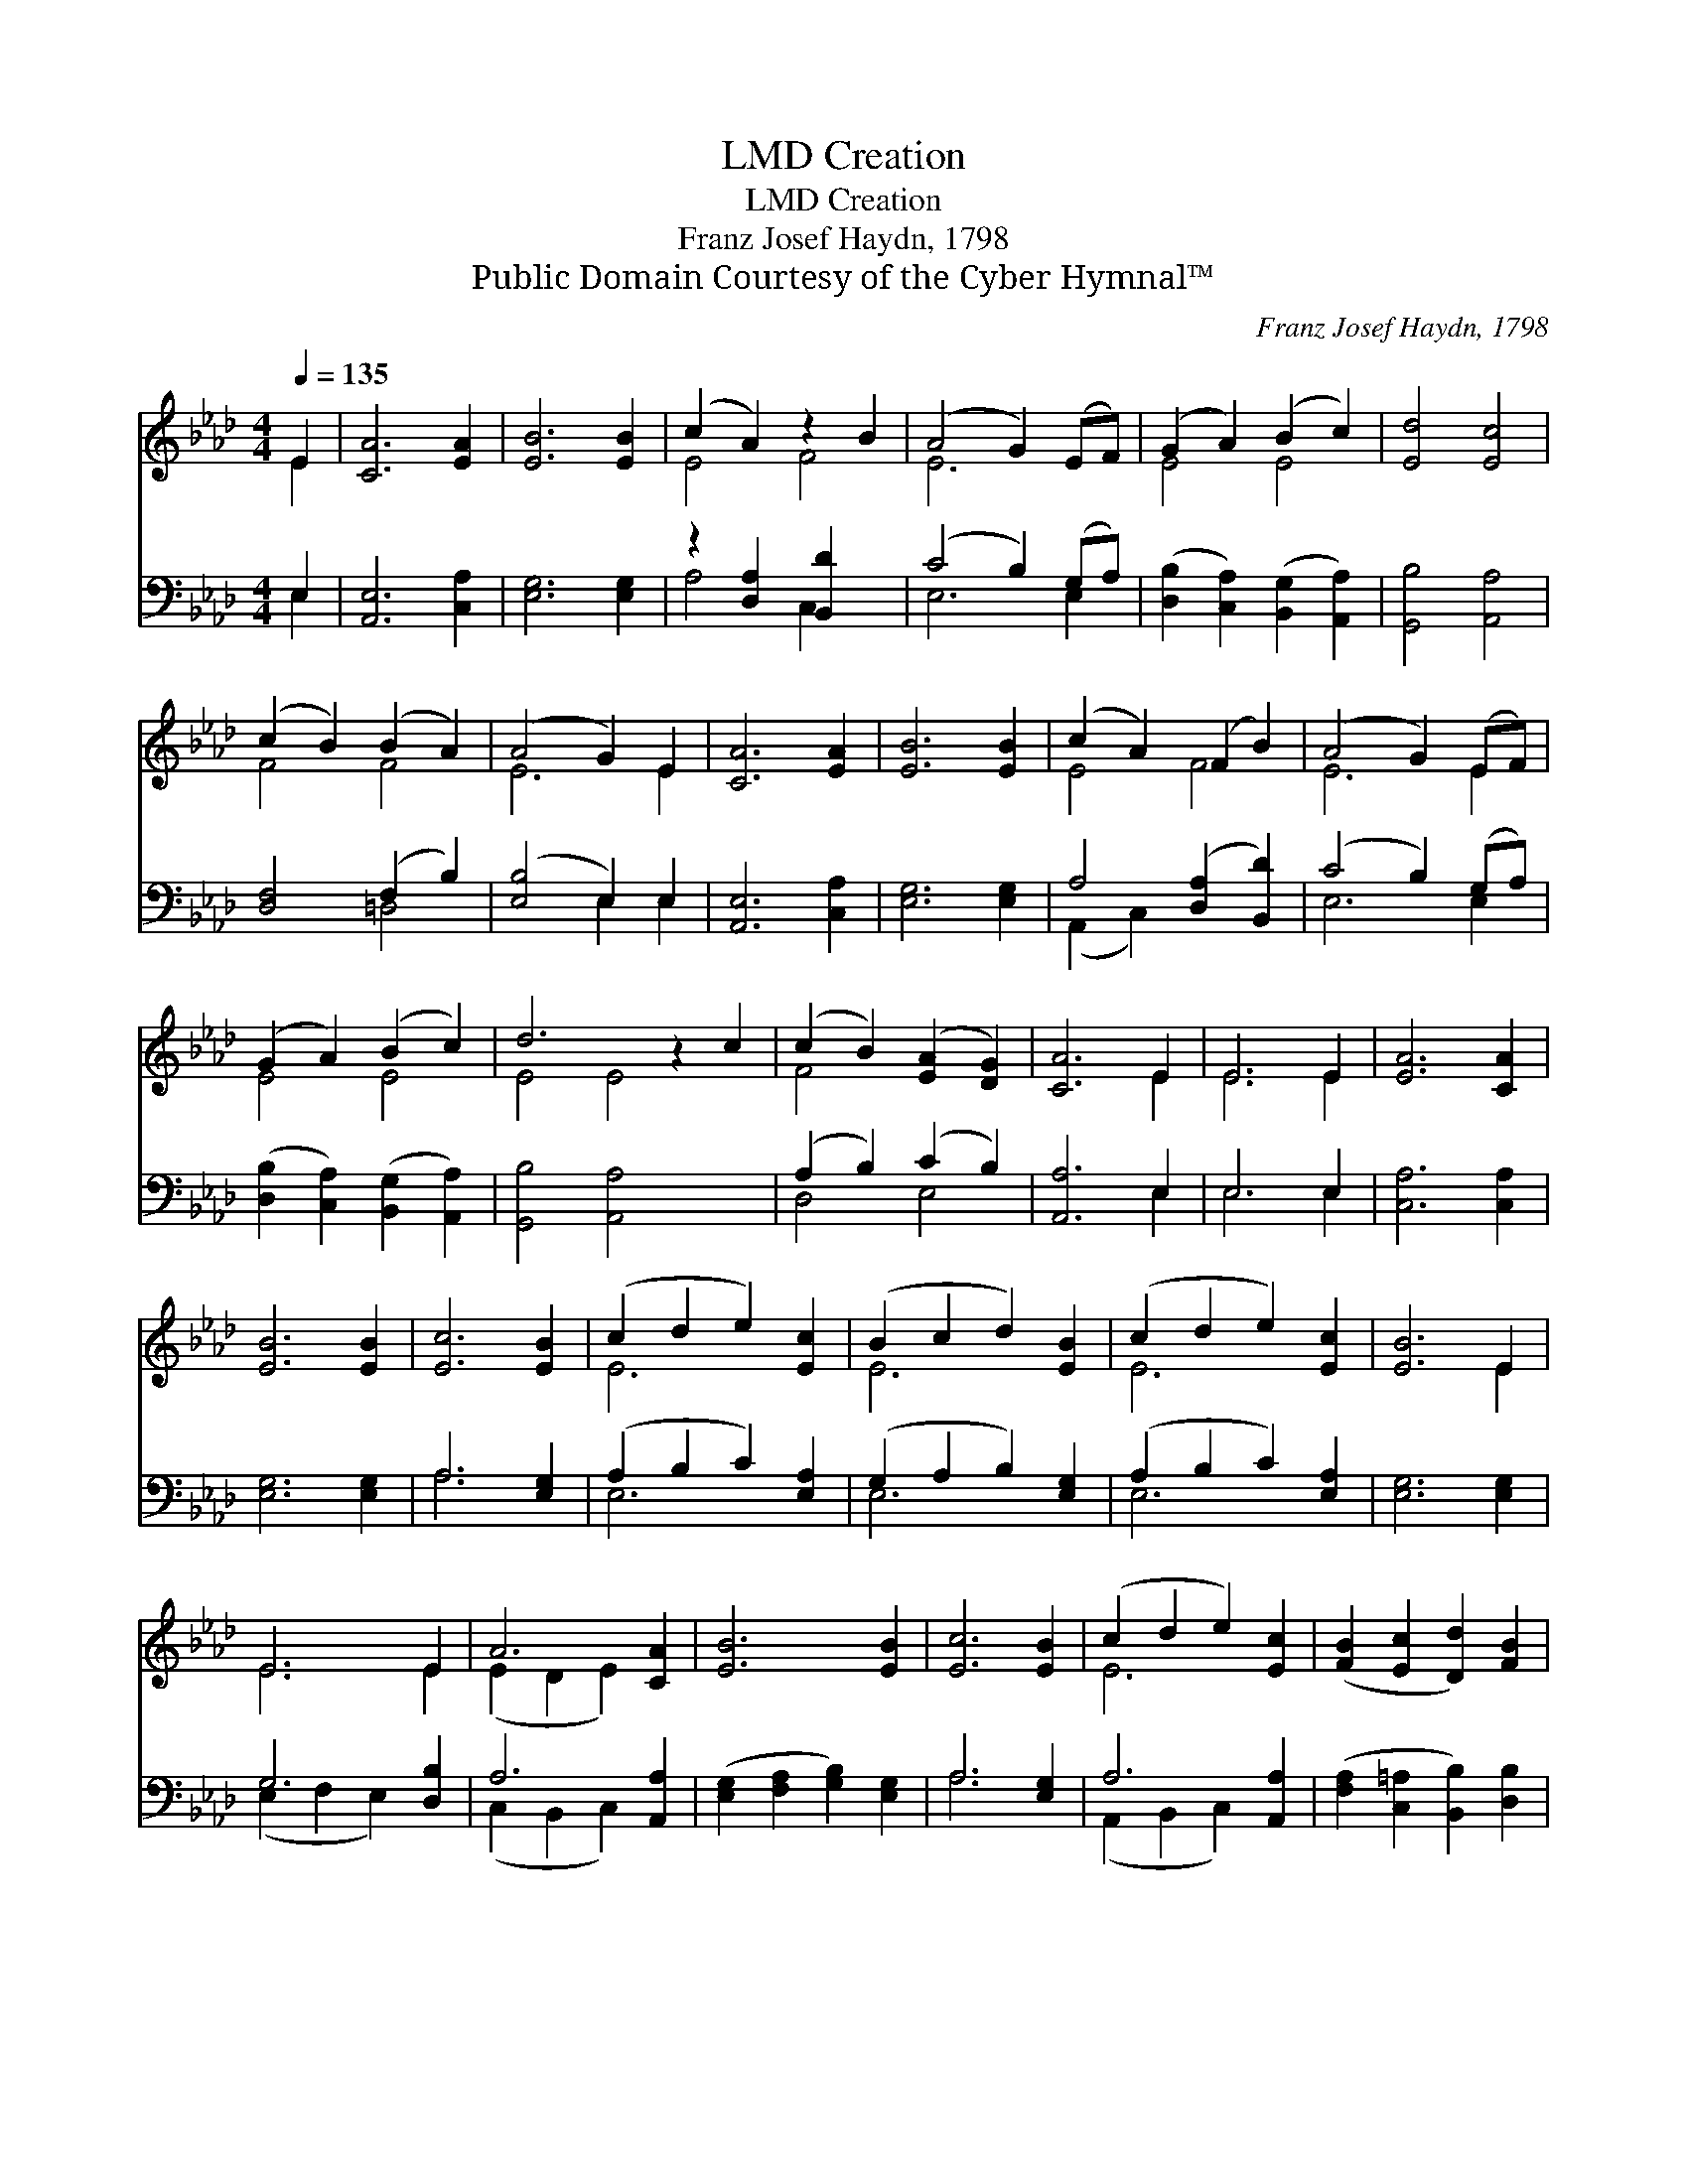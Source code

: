 X:1
T:Creation, LMD
T:Creation, LMD
T:Franz Josef Haydn, 1798
T:Public Domain Courtesy of the Cyber Hymnal™
C:Franz Josef Haydn, 1798
Z:Public Domain
Z:Courtesy of the Cyber Hymnal™
%%score ( 1 2 ) ( 3 4 )
L:1/8
Q:1/4=135
M:4/4
K:Ab
V:1 treble 
V:2 treble 
V:3 bass 
V:4 bass 
V:1
 E2 | [CA]6 [EA]2 | [EB]6 [EB]2 | (c2 A2) z2 B2 | (A4 G2) (EF) | (G2 A2) (B2 c2) | [Ed]4 [Ec]4 | %7
 (c2 B2) (B2 A2) | (A4 G2) E2 | [CA]6 [EA]2 | [EB]6 [EB]2 | (c2 A2) (F2 B2) | (A4 G2) (EF) | %13
 (G2 A2) (B2 c2) | d6 z2 c2 | (c2 B2) ([EA]2 [DG]2) | [CA]6 E2 | E6 E2 | [EA]6 [CA]2 | %19
 [EB]6 [EB]2 | [Ec]6 [EB]2 | (c2 d2 e2) [Ec]2 | (B2 c2 d2) [EB]2 | (c2 d2 e2) [Ec]2 | [EB]6 E2 | %25
 E6 E2 | A6 [CA]2 | [EB]6 [EB]2 | [Ec]6 [EB]2 | (c2 d2 e2) [Ec]2 | ([FB]2 [Ec]2 [Dd]2) [FB]2 | %31
 [EA]4 [DG]4 | [CA]6 |] %33
V:2
 E2 | x8 | x8 | E4 F4 | E6 x2 | E4 E4 | x8 | F4 F4 | E6 E2 | x8 | x8 | E4 F4 | E6 E2 | E4 E4 | %14
 E4 E4 x2 | F4 x4 | x6 E2 | E6 E2 | x8 | x8 | x8 | E6 x2 | E6 x2 | E6 x2 | x6 E2 | E6 E2 | %26
 (E2 D2 E2) x2 | x8 | x8 | E6 x2 | x8 | x8 | x6 |] %33
V:3
 E,2 | [A,,E,]6 [C,A,]2 | [E,G,]6 [E,G,]2 | z2 [D,A,]2 [B,,D]2 x2 | (C4 B,2) (G,A,) | %5
 ([D,B,]2 [C,A,]2) ([B,,G,]2 [A,,A,]2) | [G,,B,]4 [A,,A,]4 | [D,F,]4 (F,2 B,2) | %8
 ([E,B,]4 E,2) E,2 | [A,,E,]6 [C,A,]2 | [E,G,]6 [E,G,]2 | A,4 ([D,A,]2 [B,,D]2) | (C4 B,2) (G,A,) | %13
 ([D,B,]2 [C,A,]2) ([B,,G,]2 [A,,A,]2) | [G,,B,]4 [A,,A,]4 x2 | (A,2 B,2) (C2 B,2) | [A,,A,]6 E,2 | %17
 E,6 E,2 | [C,A,]6 [C,A,]2 | [E,G,]6 [E,G,]2 | A,6 [E,G,]2 | (A,2 B,2 C2) [E,A,]2 | %22
 (G,2 A,2 B,2) [E,G,]2 | (A,2 B,2 C2) [E,A,]2 | [E,G,]6 [E,G,]2 | G,6 [D,B,]2 | A,6 [A,,A,]2 | %27
 ([E,G,]2 [F,A,]2 [G,B,]2) [E,G,]2 | A,6 [E,G,]2 | A,6 [A,,A,]2 | %30
 ([F,A,]2 [C,=A,]2 [B,,B,]2) [D,B,]2 | [E,C]4 [E,B,]4 | [A,,A,]6 |] %33
V:4
 E,2 | x8 | x8 | A,4 C,2 x2 | E,6 E,2 | x8 | x8 | x4 =D,4 | x4 E,2 E,2 | x8 | x8 | (A,,2 C,2) x4 | %12
 E,6 E,2 | x8 | x10 | D,4 E,4 | x6 E,2 | E,6 E,2 | x8 | x8 | A,6 x2 | E,6 x2 | E,6 x2 | E,6 x2 | %24
 x8 | (E,2 F,2 E,2) x2 | (C,2 B,,2 C,2) x2 | x8 | A,6 x2 | (A,,2 B,,2 C,2) x2 | x8 | x8 | x6 |] %33

